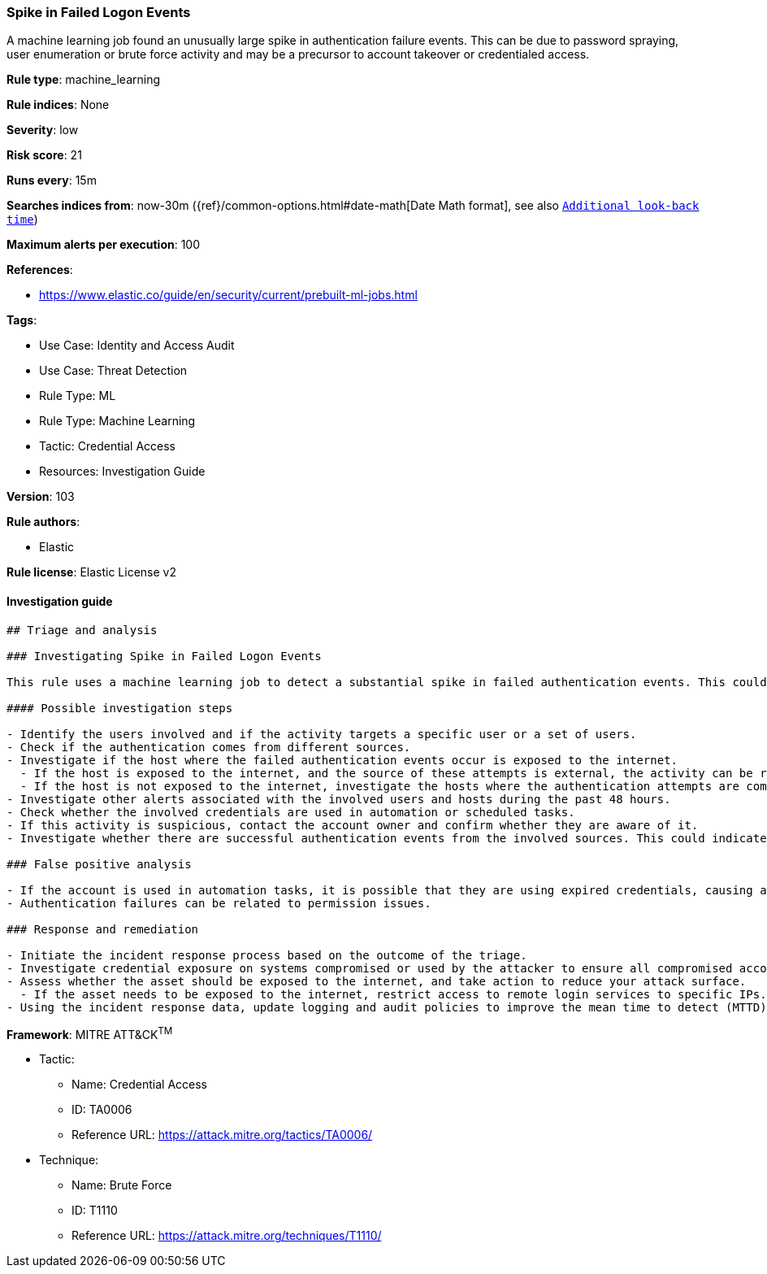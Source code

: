 [[prebuilt-rule-8-7-7-spike-in-failed-logon-events]]
=== Spike in Failed Logon Events

A machine learning job found an unusually large spike in authentication failure events. This can be due to password spraying, user enumeration or brute force activity and may be a precursor to account takeover or credentialed access.

*Rule type*: machine_learning

*Rule indices*: None

*Severity*: low

*Risk score*: 21

*Runs every*: 15m

*Searches indices from*: now-30m ({ref}/common-options.html#date-math[Date Math format], see also <<rule-schedule, `Additional look-back time`>>)

*Maximum alerts per execution*: 100

*References*: 

* https://www.elastic.co/guide/en/security/current/prebuilt-ml-jobs.html

*Tags*: 

* Use Case: Identity and Access Audit
* Use Case: Threat Detection
* Rule Type: ML
* Rule Type: Machine Learning
* Tactic: Credential Access
* Resources: Investigation Guide

*Version*: 103

*Rule authors*: 

* Elastic

*Rule license*: Elastic License v2


==== Investigation guide


[source, markdown]
----------------------------------
## Triage and analysis

### Investigating Spike in Failed Logon Events

This rule uses a machine learning job to detect a substantial spike in failed authentication events. This could indicate attempts to enumerate users, password spraying, brute force, etc.

#### Possible investigation steps

- Identify the users involved and if the activity targets a specific user or a set of users.
- Check if the authentication comes from different sources.
- Investigate if the host where the failed authentication events occur is exposed to the internet.
  - If the host is exposed to the internet, and the source of these attempts is external, the activity can be related to bot activity and possibly not directed at your organization.
  - If the host is not exposed to the internet, investigate the hosts where the authentication attempts are coming from, as this can indicate that they are compromised and the attacker is trying to move laterally.
- Investigate other alerts associated with the involved users and hosts during the past 48 hours.
- Check whether the involved credentials are used in automation or scheduled tasks.
- If this activity is suspicious, contact the account owner and confirm whether they are aware of it.
- Investigate whether there are successful authentication events from the involved sources. This could indicate a successful brute force or password spraying attack.

### False positive analysis

- If the account is used in automation tasks, it is possible that they are using expired credentials, causing a spike in authentication failures.
- Authentication failures can be related to permission issues.

### Response and remediation

- Initiate the incident response process based on the outcome of the triage.
- Investigate credential exposure on systems compromised or used by the attacker to ensure all compromised accounts are identified. Reset passwords for these accounts and other potentially compromised credentials, such as email, business systems, and web services.
- Assess whether the asset should be exposed to the internet, and take action to reduce your attack surface.
  - If the asset needs to be exposed to the internet, restrict access to remote login services to specific IPs.
- Using the incident response data, update logging and audit policies to improve the mean time to detect (MTTD) and the mean time to respond (MTTR).

----------------------------------

*Framework*: MITRE ATT&CK^TM^

* Tactic:
** Name: Credential Access
** ID: TA0006
** Reference URL: https://attack.mitre.org/tactics/TA0006/
* Technique:
** Name: Brute Force
** ID: T1110
** Reference URL: https://attack.mitre.org/techniques/T1110/

